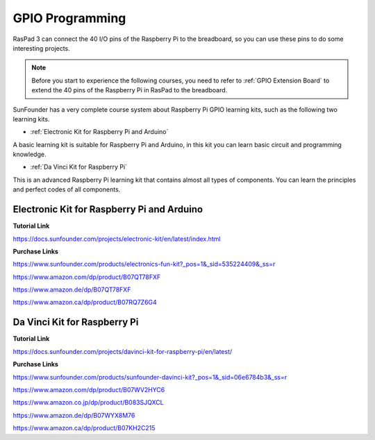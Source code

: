 GPIO Programming
====================

RasPad 3 can connect the 40 I/O pins of the Raspberry Pi to the breadboard, so you can use these pins to do some interesting projects. 

.. note::
  Before you start to experience the following courses, you need to refer to :ref:`GPIO Extension Board` to extend the 40 pins of the Raspberry Pi in RasPad to the breadboard.

SunFounder has a very complete course system about Raspberry Pi GPIO learning kits, such as the following two learning kits.

* :ref:`Electronic Kit for Raspberry Pi and Arduino`

A basic learning kit is suitable for Raspberry Pi and Arduino, in this kit you can learn basic circuit and programming knowledge.

* :ref:`Da Vinci Kit for Raspberry Pi`

This is an advanced Raspberry Pi learning kit that contains almost all types of components. You can learn the principles and perfect codes of all components.

Electronic Kit for Raspberry Pi and Arduino
--------------------------------------------


**Tutorial Link**

https://docs.sunfounder.com/projects/electronic-kit/en/latest/index.html


**Purchase Links**

https://www.sunfounder.com/products/electronics-fun-kit?_pos=1&_sid=535224409&_ss=r

https://www.amazon.com/dp/product/B07QT78FXF

https://www.amazon.de/dp/B07QT78FXF

https://www.amazon.ca/dp/product/B07RQ7Z6G4		



Da Vinci Kit for Raspberry Pi
-----------------------------------

**Tutorial Link**

https://docs.sunfounder.com/projects/davinci-kit-for-raspberry-pi/en/latest/


**Purchase Links**

https://www.sunfounder.com/products/sunfounder-davinci-kit?_pos=1&_sid=06e6784b3&_ss=r

https://www.amazon.com/dp/product/B07WV2HYC6

https://www.amazon.co.jp/dp/product/B083SJQXCL

https://www.amazon.de/dp/B07WYX8M76

https://www.amazon.ca/dp/product/B07KH2C215				















































